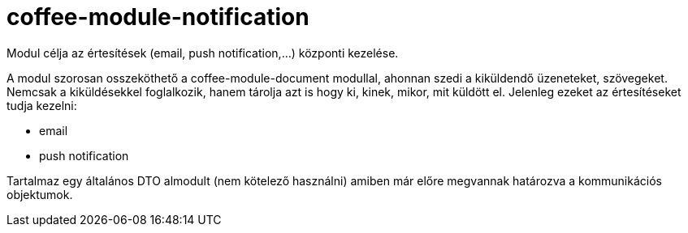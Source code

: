 [#common_module_coffee-module-notification]
= coffee-module-notification

Modul célja az értesítések (email, push notification,...) központi kezelése.

A modul szorosan osszeköthető a coffee-module-document modullal, ahonnan szedi a kiküldendő üzeneteket, szövegeket.
Nemcsak a kiküldésekkel foglalkozik, hanem tárolja azt is hogy ki, kinek, mikor, mit küldött el.
Jelenleg ezeket az értesítéseket tudja kezelni:

* email
* push notification

Tartalmaz egy általános DTO almodult (nem kötelező használni) amiben már előre megvannak határozva a
kommunikációs objektumok.